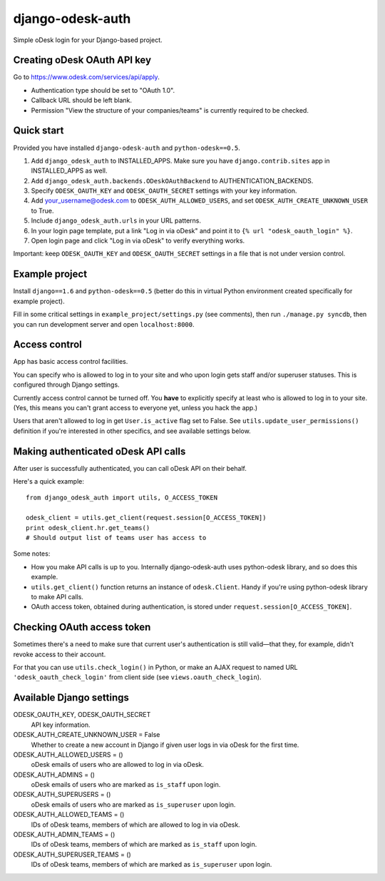 django-odesk-auth
=================

Simple oDesk login for your Django-based project.


Creating oDesk OAuth API key
----------------------------

Go to https://www.odesk.com/services/api/apply.

* Authentication type should be set to "OAuth 1.0".
* Callback URL should be left blank.
* Permission "View the structure of your companies/teams" is currently
  required to be checked.


Quick start
-----------

Provided you have installed ``django-odesk-auth`` and ``python-odesk==0.5``.

1. Add ``django_odesk_auth`` to INSTALLED_APPS.
   Make sure you have ``django.contrib.sites`` app in INSTALLED_APPS as well.

2. Add ``django_odesk_auth.backends.ODeskOAuthBackend``
   to AUTHENTICATION_BACKENDS.

3. Specify ``ODESK_OAUTH_KEY`` and ``ODESK_OAUTH_SECRET`` settings
   with your key information.

4. Add your_username@odesk.com to ``ODESK_AUTH_ALLOWED_USERS``,
   and set ``ODESK_AUTH_CREATE_UNKNOWN_USER`` to True.

5. Include ``django_odesk_auth.urls`` in your URL patterns.

6. In your login page template, put a link "Log in via oDesk" and point it
   to ``{% url "odesk_oauth_login" %}``.

7. Open login page and click "Log in via oDesk" to verify everything works.

Important: keep ``ODESK_OAUTH_KEY`` and ``ODESK_OAUTH_SECRET`` settings in a file
that is not under version control.


Example project
--------------

Install ``django==1.6`` and ``python-odesk==0.5`` (better do this
in virtual Python environment created specifically for example project).

Fill in some critical settings in ``example_project/settings.py`` (see comments),
then run ``./manage.py syncdb``, then you can run development server and
open ``localhost:8000``.


Access control
--------------

App has basic access control facilities.

You can specify who is allowed to log in to your site and who upon login gets
staff and/or superuser statuses. This is configured through Django settings.

Currently access control cannot be turned off.
You **have** to explicitly specify at least who is allowed to log in to your site.
(Yes, this means you can't grant access to everyone yet, unless you hack the app.)

Users that aren't allowed to log in get ``User.is_active`` flag set to False.
See ``utils.update_user_permissions()`` definition if you're interested in other specifics,
and see available settings below.


Making authenticated oDesk API calls
------------------------------------

After user is successfully authenticated, you can call oDesk API on their behalf.

Here's a quick example::

    from django_odesk_auth import utils, O_ACCESS_TOKEN
    
    odesk_client = utils.get_client(request.session[O_ACCESS_TOKEN])
    print odesk_client.hr.get_teams()
    # Should output list of teams user has access to

Some notes:

* How you make API calls is up to you. Internally django-odesk-auth
  uses python-odesk library, and so does this example.

* ``utils.get_client()`` function returns an instance of ``odesk.Client``.
  Handy if you're using python-odesk library to make API calls.

* OAuth access token, obtained during authentication, is stored
  under ``request.session[O_ACCESS_TOKEN]``.


Checking OAuth access token
---------------------------

Sometimes there's a need to make sure that current user's authentication
is still valid—that they, for example, didn't revoke access to their account.

For that you can use ``utils.check_login()`` in Python, or make an AJAX request
to named URL ``'odesk_oauth_check_login'`` from client side
(see ``views.oauth_check_login``).


Available Django settings
-------------------------

ODESK_OAUTH_KEY, ODESK_OAUTH_SECRET  
  API key information.

ODESK_AUTH_CREATE_UNKNOWN_USER = False  
  Whether to create a new account in Django if given user logs in via oDesk
  for the first time.

ODESK_AUTH_ALLOWED_USERS = ()  
  oDesk emails of users who are allowed to log in via oDesk.

ODESK_AUTH_ADMINS = ()  
  oDesk emails of users who are marked as ``is_staff`` upon login.

ODESK_AUTH_SUPERUSERS = ()  
  oDesk emails of users who are marked as ``is_superuser`` upon login.

ODESK_AUTH_ALLOWED_TEAMS = ()  
  IDs of oDesk teams, members of which are allowed to log in via oDesk.

ODESK_AUTH_ADMIN_TEAMS = ()  
  IDs of oDesk teams, members of which are marked as ``is_staff`` upon login.

ODESK_AUTH_SUPERUSER_TEAMS = ()  
  IDs of oDesk teams, members of which are marked as ``is_superuser`` upon login.
